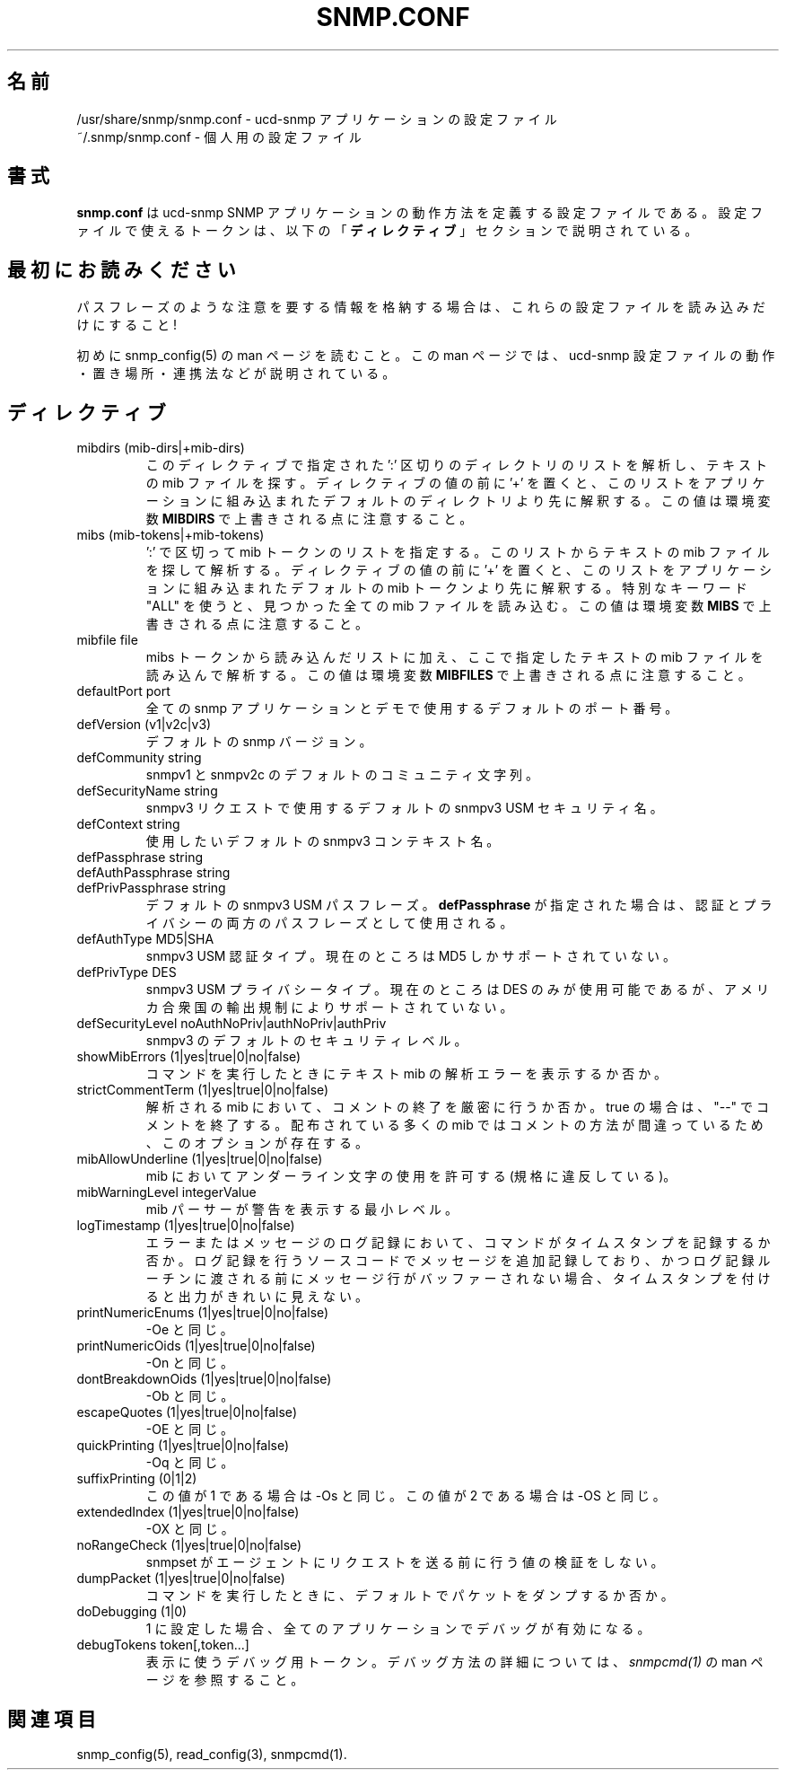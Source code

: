 .\"
.\" Japanese Version Copyright (c) 2002 Yuichi SATO
.\"         all rights reserved.
.\" Translated Fri May 10 01:26:18 JST 2002
.\"         by Yuichi SATO <ysato@h4.dion.ne.jp>
.\"
.TH SNMP.CONF 5 "17 Nov 2000"
.ds )H U.C. Davis
.ds ]W V4.2.4
.UC 4
.\"O .SH NAME
.SH 名前
.\"O /usr/share/snmp/snmp.conf - configuration file for the ucd-snmp applications.
/usr/share/snmp/snmp.conf - ucd-snmp アプリケーションの設定ファイル
.br
.\"O ~/.snmp/snmp.conf - personal configuration file.
~/.snmp/snmp.conf - 個人用の設定ファイル
.\"O .SH DESCRIPTION
.SH 書式
.\"O .B snmp.conf
.\"O is the configuration file which define how the ucd-snmp SNMP
.\"O applications operate.  Tokens that can be put in them are described in
.\"O the
.\"O .B DIRECTIVES
.\"O section below.
.B snmp.conf
は ucd-snmp SNMP アプリケーションの動作方法を定義する設定ファイルである。
設定ファイルで使えるトークンは、
以下の「\fBディレクティブ\fR」セクションで説明されている。
.\"O .SH PLEASE READ FIRST
.SH 最初にお読みください
.\"O Make sure you make these files read-only by the user if you are
.\"O storing sensitive information in them like pass-phrases!
パスフレーズのような注意を要する情報を格納する場合は、
これらの設定ファイルを読み込みだけにすること !
.PP
.\"O First, make sure you have read the snmp_config(5) manual page that
.\"O describes how the ucd-snmp configuration files operate, where they
.\"O are located and how they all work together.
初めに snmp_config(5) の man ページを読むこと。
この man ページでは、ucd-snmp 設定ファイルの
動作・置き場所・連携法などが説明されている。
.\"O .SH DIRECTIVES
.SH ディレクティブ
.IP "mibdirs (mib-dirs|+mib-dirs)"
.\"O Look for textual mibs to parse in the list of ':' separated
.\"O directories.  If the directive value starts with a '+' it prepends
.\"O this list to the front of the default directory list compiled into the
.\"O application.  Note that this value can be overridden by the
.\"O .B MIBDIRS
.\"O environment variable.
.\"Osato:
.\"Osato: 第一文の詳細が分からないので、FAQから推測して訳出した。
.\"Osato:
このディレクティブで指定された
\&':' 区切りのディレクトリのリストを解析し、
テキストの mib ファイルを探す。
ディレクティブの値の前に '+' を置くと、
このリストをアプリケーションに組み込まれた
デフォルトのディレクトリより先に解釈する。
この値は環境変数
.B MIBDIRS
で上書きされる点に注意すること。
.IP "mibs (mib-tokens|+mib-tokens)"
.\"O Specifies a ':' separated list of mib tokens that represent textual
.\"O mib files that should be found and parsed.  If the directive value
.\"O starts with a '+' it prepends this list to the front of the default
.\"O mib token list compiled into the application.  The special keyword of
.\"O "ALL" forces all mibs files found to be read. Note that the value
.\"O specified here can be overridden by the
.\"O .B MIBS
.\"O environment variable.
\&':' で区切って mib トークンのリストを指定する。
このリストからテキストの mib ファイルを探して解析する。
ディレクティブの値の前に '+' を置くと、
このリストをアプリケーションに組み込まれた
デフォルトの mib トークンより先に解釈する。
特別なキーワード "ALL" を使うと、
見つかった全ての mib ファイルを読み込む。
この値は環境変数
.B MIBS
で上書きされる点に注意すること。
.IP "mibfile file"
.\"O Specifies a textual mib file to read and parse, in addition to the
.\"O list read from the mibs token.  Note that the value
.\"O specified here can be overridden by the
.\"O .B MIBFILES
.\"O environment variable.
mibs トークンから読み込んだリストに加え、
ここで指定したテキストの mib ファイルを読み込んで解析する。
この値は環境変数
.B MIBFILES
で上書きされる点に注意すること。
.IP "defaultPort port"
.\"O The default port number that all snmp applications and demons should use.
全ての snmp アプリケーションとデモで使用する
デフォルトのポート番号。
.IP "defVersion (v1|v2c|v3)"
.\"O The default snmp version to use.
デフォルトの snmp バージョン。
.IP "defCommunity string"
.\"O The default snmpv1 and snmpv2c community string to use.
snmpv1 と snmpv2c のデフォルトのコミュニティ文字列。
.IP "defSecurityName string"
.\"O The default snmpv3 USM security name you want to use for snmpv3 requests.
snmpv3 リクエストで使用するデフォルトの snmpv3 USM セキュリティ名。
.IP "defContext      string"
.\"O The default snmpv3 context name you want to use.
使用したいデフォルトの snmpv3 コンテキスト名。
.IP "defPassphrase   string"
.IP "defAuthPassphrase string"
.IP "defPrivPassphrase string"
.\"O The default snmpv3 USM passphrase(s) to use.  
デフォルトの snmpv3 USM パスフレーズ。
.\"O .B defPassphrase
.\"O will be used for both authentication and privacy pass phrases if it is 
.\"O specified.
.B defPassphrase
が指定された場合は、
認証とプライバシーの両方のパスフレーズとして使用される。
.IP "defAuthType     MD5|SHA"
.\"O The snmpv3 USM authentication type to use.  Only MD5 is supported out
.\"O of the box at this time.
snmpv3 USM 認証タイプ。
現在のところは MD5 しかサポートされていない。
.IP "defPrivType     DES"
.\"O The snmpv3 USM privacy type to use.  Currently, only DES is the
.\"O possible value, and isn't supported out of the box due to U.S. export
.\"O restrictions.
snmpv3 USM プライバシータイプ。
現在のところは DES のみが使用可能であるが、
アメリカ合衆国の輸出規制によりサポートされていない。
.IP "defSecurityLevel noAuthNoPriv|authNoPriv|authPriv"
.\"O The snmpv3 default security level to use.
snmpv3 のデフォルトのセキュリティレベル。
.IP "showMibErrors   (1|yes|true|0|no|false)"
.\"O Whether or not to display textual mib parsing errors when commands are
.\"O run.
コマンドを実行したときにテキスト mib の解析エラーを表示するか否か。
.IP "strictCommentTerm (1|yes|true|0|no|false)"
.\"O Whether or not mibs that are parsed should be strict about comment
.\"O termination.  "--" terminates a comment if this is true.  Many
.\"O distributed mibs have broken comments in them, hence this option.
解析される mib において、コメントの終了を厳密に行うか否か。
true の場合は、"--" でコメントを終了する。
配布されている多くの mib ではコメントの方法が間違っているため、
このオプションが存在する。
.IP "mibAllowUnderline (1|yes|true|0|no|false)"
.\"O Allow underline characters in mibs (illegal).
mib においてアンダーライン文字の使用を許可する (規格に違反している)。
.IP "mibWarningLevel integerValue"
.\"O The minimum warning level of the warnings printed by the mib parser.
mib パーサーが警告を表示する最小レベル。
.IP "logTimestamp      (1|yes|true|0|no|false)"
.\"O Whether the commands should log timestamps with their error/message
.\"O logging or not.  Note that output will not look as pretty with
.\"O timestamps if the source code that is doing the logging does
.\"O incremental logging of messages that are not line buffered before
.\"O being passed to the logging routines.
エラーまたはメッセージのログ記録において、
コマンドがタイムスタンプを記録するか否か。
ログ記録を行うソースコードでメッセージを追加記録しており、
かつログ記録ルーチンに渡される前に
メッセージ行がバッファーされない場合、
タイムスタンプを付けると出力がきれいに見えない。
.IP "printNumericEnums (1|yes|true|0|no|false)"
.\"O Equivalent to -Oe
-Oe と同じ。
.IP "printNumericOids (1|yes|true|0|no|false)"
.\"O Equivalent to -On
-On と同じ。
.IP "dontBreakdownOids (1|yes|true|0|no|false)"
.\"O Equivalent to -Ob
-Ob と同じ。
.IP "escapeQuotes (1|yes|true|0|no|false)"
.\"O Equivalent to -OE
-OE と同じ。
.IP "quickPrinting (1|yes|true|0|no|false)"
.\"O Equivalent to -Oq
-Oq と同じ。
.IP "suffixPrinting (0|1|2)"
.\"O If the value is 1, its equivalent to -Os and if the value is 2 it's
.\"O equivalent to -OS.
この値が 1 である場合は -Os と同じ。
この値が 2 である場合は -OS と同じ。
.IP "extendedIndex (1|yes|true|0|no|false)"
.\"O Equivalent to -OX
-OX と同じ。
.IP "noRangeCheck (1|yes|true|0|no|false)"
.\"O disables the validation of values that is done by snmpset before issuing
.\"O the request to the agent.
snmpset がエージェントにリクエストを送る前に行う値の検証をしない。
.IP "dumpPacket      (1|yes|true|0|no|false)"
.\"O Whether the commands should dump packets by default.
コマンドを実行したときに、デフォルトでパケットをダンプするか否か。
.IP "doDebugging (1|0)"
.\"O Turns on debugging for all applications run if set to 1.
1 に設定した場合、全てのアプリケーションでデバッグが有効になる。
.IP "debugTokens token[,token...]"
.\"O The debugging tokens that should be printed.  See the
.\"O .I snmpcmd(1)
.\"O manual page for debugging usage details.
表示に使うデバッグ用トークン。
デバッグ方法の詳細については、
.I snmpcmd(1)
の man ページを参照すること。
.\"O .SH "SEE ALSO"
.SH 関連項目
snmp_config(5), read_config(3), snmpcmd(1).
.\" Local Variables:
.\"  mode: nroff
.\" End:

